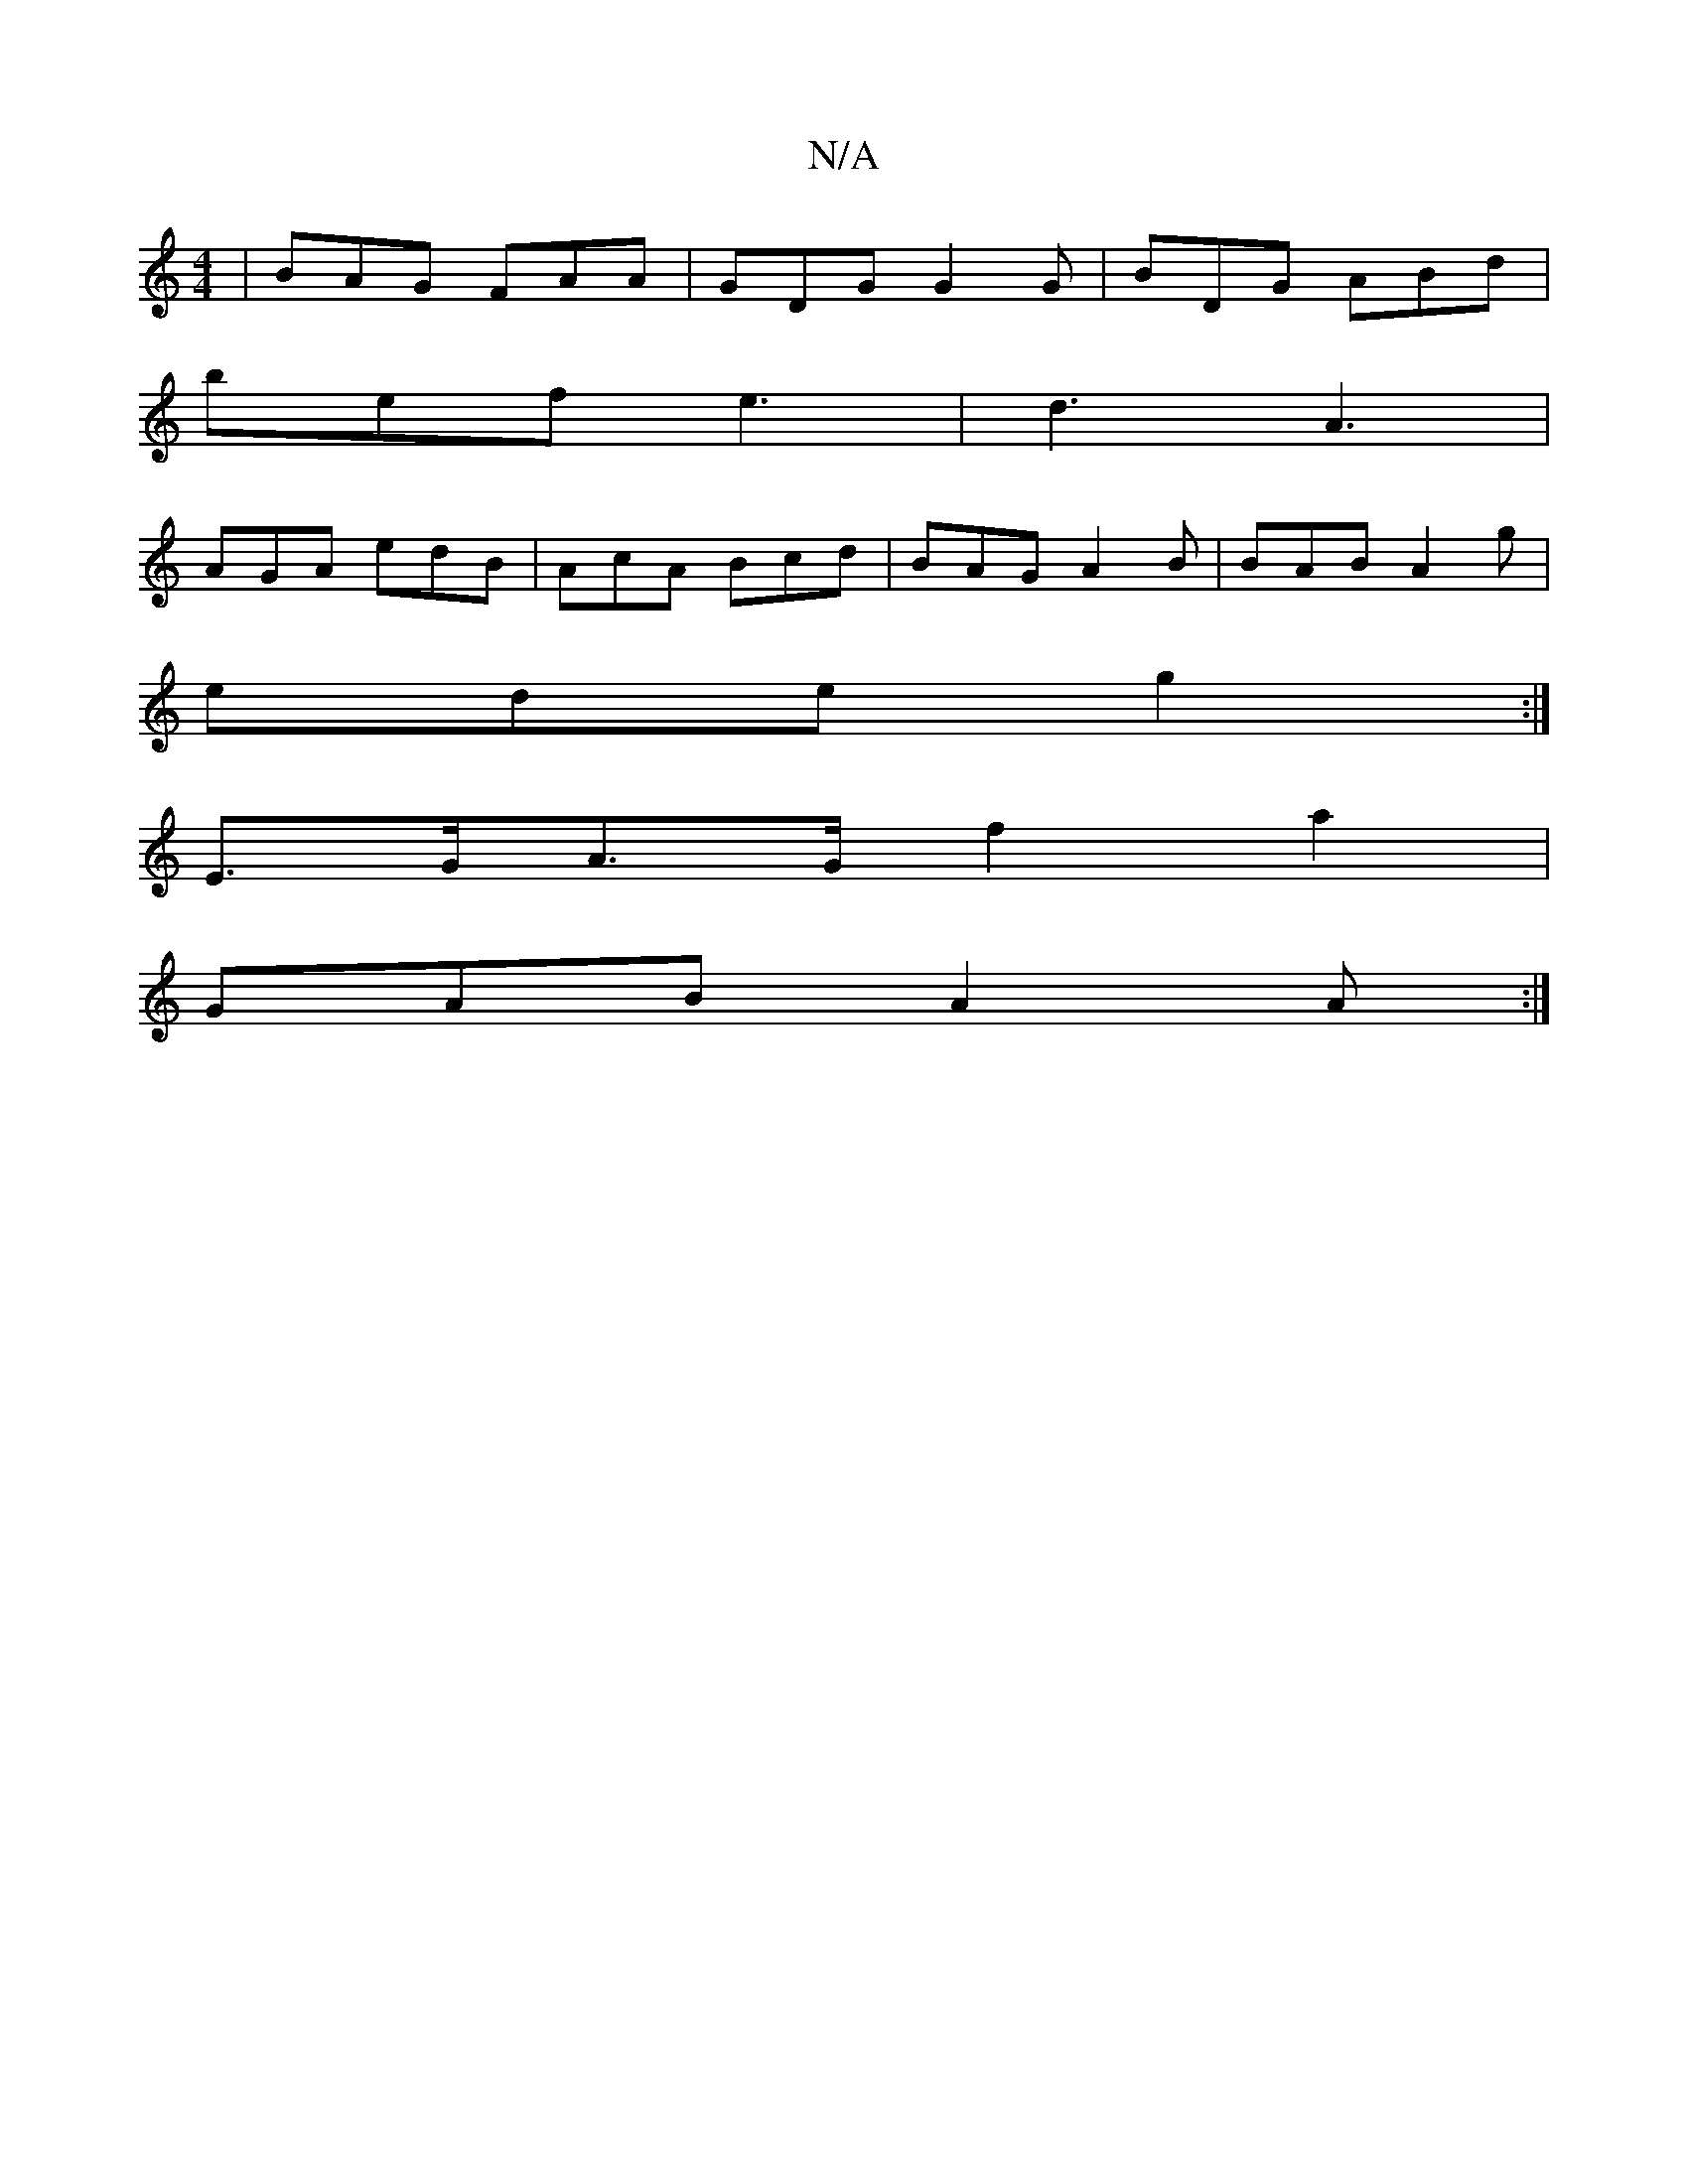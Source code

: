 X:1
T:N/A
M:4/4
R:N/A
K:Cmajor
 | BAG FAA | GDG G2G | BDG ABd |
bef e3 | d3 A3|
AGA edB|AcA Bcd | BAG A2B | BAB A2g |
ede g2 :|
E>GA>G f2 a2 |
GAB A2 A :|

|: BEB ABA AGA:|2 BBA ~G3|E2F EAG | FAA BAA |:f2d2BG|ABA BAG|
B2B D3:|

A2 